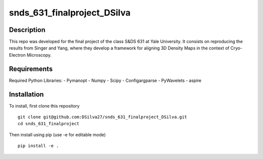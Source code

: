 ===========
snds_631_finalproject_DSilva
===========

Description
===========
This repo was developed for the final project of the class S&DS 631 at Yale University. It consists on reproducing the results from Singer and Yang, where they develop a framework for aligning 3D Density Maps in the context of Cryo-Electron Microscopy. 

Requirements
===========
Required Python Libraries:
- Pymanopt
- Numpy
- Scipy
- Configargparse
- PyWavelets
- aspire

Installation
============
To install, first clone this repository
::

    git clone git@github.com:DSilva27/snds_631_finalproject_DSilva.git
    cd snds_631_finalproject

Then install using pip (use -e for editable mode)
::

    pip install -e .
